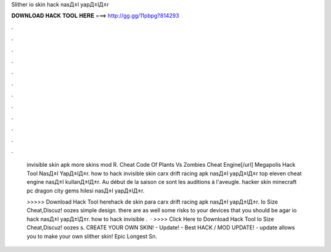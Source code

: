 Slither io skin hack nasД±l yapД±lД±r



𝐃𝐎𝐖𝐍𝐋𝐎𝐀𝐃 𝐇𝐀𝐂𝐊 𝐓𝐎𝐎𝐋 𝐇𝐄𝐑𝐄 ===> http://gg.gg/11pbpg?814293



.



.



.



.



.



.



.



.



.



.



.



.

 invisible skin apk  more skins mod R. Cheat Code Of Plants Vs Zombies Cheat Engine[/url] Megapolis Hack Tool NasД±l YapД±lД±r. how to hack  invisible skin carx drift racing apk nasД±l yapД±lД±r top eleven cheat engine nasД±l kullanД±lД±r. Au début de la saison ce sont les auditions à l'aveugle. hacker skin minecraft pc dragon city gems hilesi nasД±l yapД±lД±r.
 
 >>>>> Download Hack Tool herehack de skin para  carx drift racing apk nasД±l yapД±lД±r. Io Size Cheat,Discuz!  oozes simple design. there are as well some risks to your devices that you should be agar io hack nasД±l yapД±lД±r. how to hack  invisible .  · >>>> Click Here to Download Hack Tool Io Size Cheat,Discuz!  oozes s. CREATE YOUR OWN SKIN! -  Update! - Best  HACK / MOD UPDATE! -  update allows you to make your own slither skin! Epic Longest Sn.
